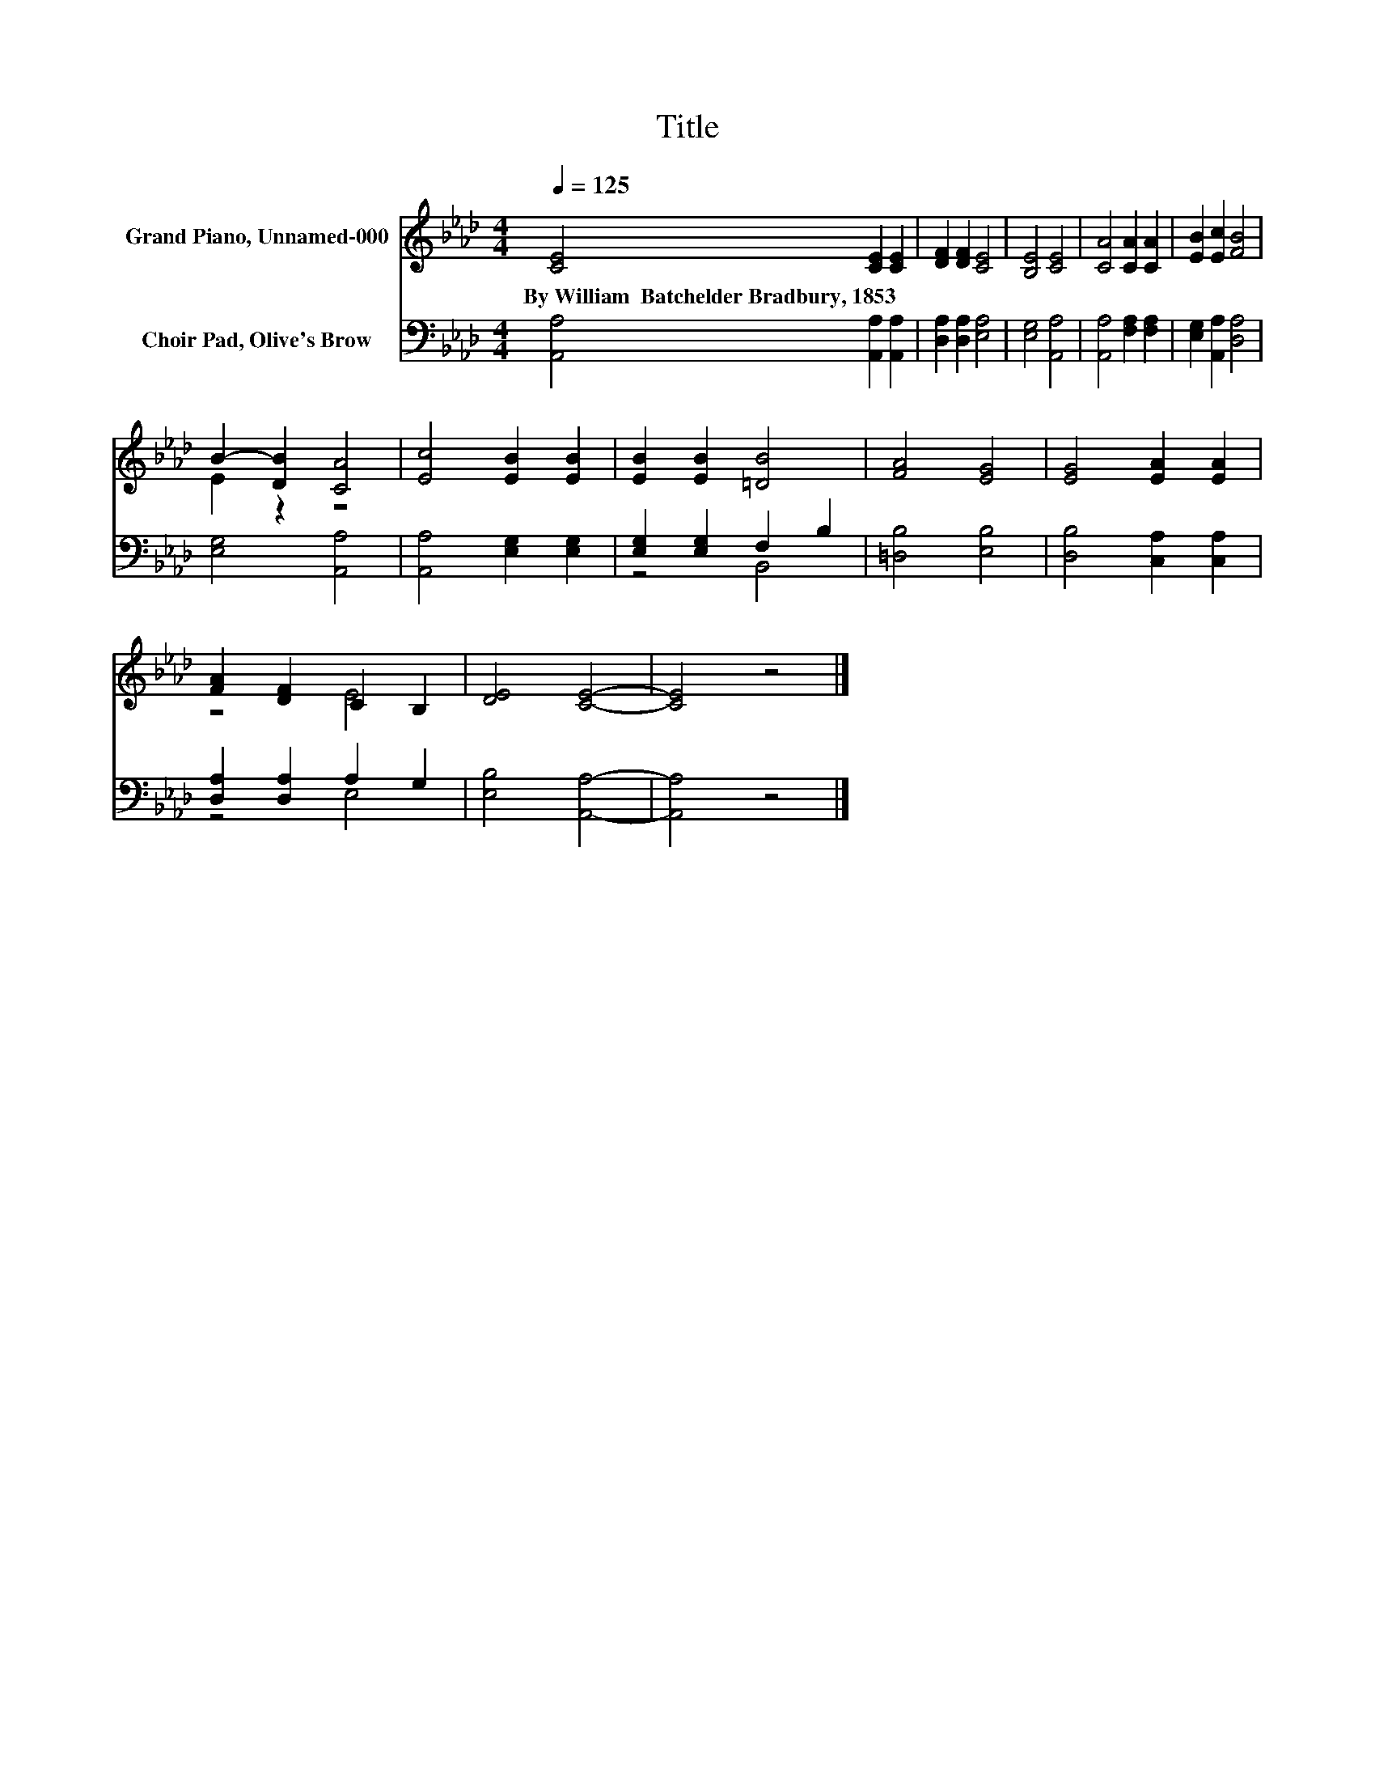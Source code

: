 X:1
T:Title
%%score ( 1 2 ) ( 3 4 )
L:1/8
Q:1/4=125
M:4/4
K:Ab
V:1 treble nm="Grand Piano, Unnamed-000"
V:2 treble 
V:3 bass nm="Choir Pad, Olive's Brow"
V:4 bass 
V:1
 [CE]4 [CE]2 [CE]2 | [DF]2 [DF]2 [CE]4 | [B,E]4 [CE]4 | [CA]4 [CA]2 [CA]2 | [EB]2 [Ec]2 [FB]4 | %5
w: By~William~~Batchelder~Bradbury,~1853 * *|||||
 B2- [DB]2 [CA]4 | [Ec]4 [EB]2 [EB]2 | [EB]2 [EB]2 [=DB]4 | [FA]4 [EG]4 | [EG]4 [EA]2 [EA]2 | %10
w: |||||
 [FA]2 [DF]2 C2 B,2 | [DE]4 [CE]4- | [CE]4 z4 |] %13
w: |||
V:2
 x8 | x8 | x8 | x8 | x8 | E2 z2 z4 | x8 | x8 | x8 | x8 | z4 E4 | x8 | x8 |] %13
V:3
 [A,,A,]4 [A,,A,]2 [A,,A,]2 | [D,A,]2 [D,A,]2 [E,A,]4 | [E,G,]4 [A,,A,]4 | %3
 [A,,A,]4 [F,A,]2 [F,A,]2 | [E,G,]2 [A,,A,]2 [D,A,]4 | [E,G,]4 [A,,A,]4 | %6
 [A,,A,]4 [E,G,]2 [E,G,]2 | [E,G,]2 [E,G,]2 F,2 B,2 | [=D,B,]4 [E,B,]4 | [D,B,]4 [C,A,]2 [C,A,]2 | %10
 [D,A,]2 [D,A,]2 A,2 G,2 | [E,B,]4 [A,,A,]4- | [A,,A,]4 z4 |] %13
V:4
 x8 | x8 | x8 | x8 | x8 | x8 | x8 | z4 B,,4 | x8 | x8 | z4 E,4 | x8 | x8 |] %13

